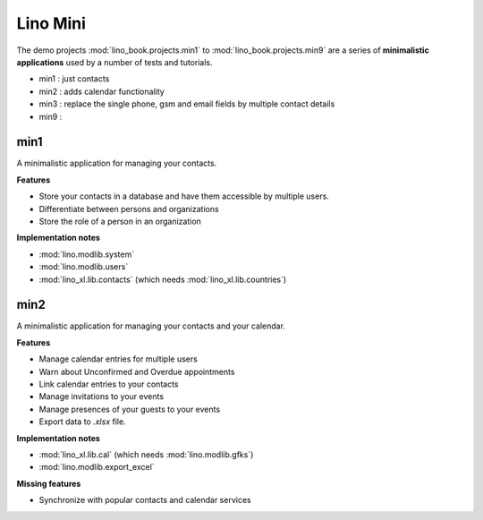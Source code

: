 =========
Lino Mini
=========


The demo projects :mod:`lino_book.projects.min1` to
:mod:`lino_book.projects.min9` are a series of **minimalistic
applications** used by a number of tests and tutorials.

- min1 : just contacts
- min2 : adds calendar functionality
- min3 : replace the single phone, gsm and email fields by multiple
  contact details
- min9 : 


min1
====

A minimalistic application for managing your contacts.

**Features**

- Store your contacts in a database and have them accessible by
  multiple users.
- Differentiate between persons and organizations
- Store the role of a person in an organization

**Implementation notes**

- :mod:`lino.modlib.system`
- :mod:`lino.modlib.users`
- :mod:`lino_xl.lib.contacts` (which needs :mod:`lino_xl.lib.countries`)

  
min2
====

A minimalistic application for managing your contacts and your calendar.

**Features**

- Manage calendar entries for multiple users
- Warn about Unconfirmed and Overdue appointments
- Link calendar entries to your contacts
- Manage invitations to your events  
- Manage presences of your guests to your events
- Export data to `.xlsx` file.
  
**Implementation notes**

- :mod:`lino_xl.lib.cal` (which needs :mod:`lino.modlib.gfks`)
- :mod:`lino.modlib.export_excel`


**Missing features**

- Synchronize with popular contacts and calendar services

  
